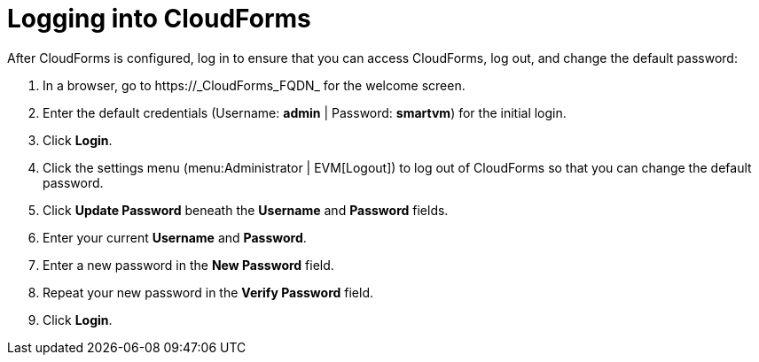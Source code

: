 [[Logging_into_CloudForms]]
= Logging into CloudForms

After CloudForms is configured, log in to ensure that you can access CloudForms, log out, and change the default password:

. In a browser, go to +https://_CloudForms_FQDN_+ for the welcome screen.
. Enter the default credentials (Username: *admin* | Password: *smartvm*) for the initial login.
. Click *Login*.
. Click the settings menu (menu:Administrator | EVM[Logout]) to log out of CloudForms so that you can change the default password.
. Click *Update Password* beneath the *Username* and *Password* fields.
. Enter your current *Username* and *Password*.
. Enter a new password in the *New Password* field.
. Repeat your new password in the *Verify Password* field.
. Click *Login*.
